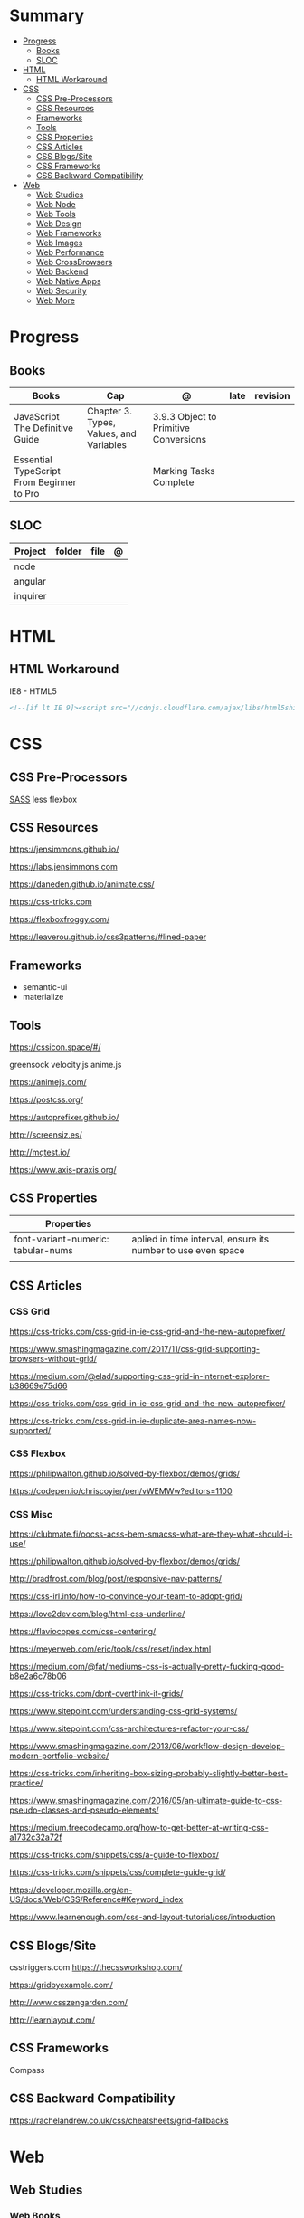 #+TILE: Front-end Languages - Study Annotations

* Summary
  :PROPERTIES:
  :TOC:      :include all :depth 2 :ignore this
  :END:
:CONTENTS:
- [[#progress][Progress]]
  - [[#books][Books]]
  - [[#sloc][SLOC]]
- [[#html][HTML]]
  - [[#html-workaround][HTML Workaround]]
- [[#css][CSS]]
  - [[#css-pre-processors][CSS Pre-Processors]]
  - [[#css-resources][CSS Resources]]
  - [[#frameworks][Frameworks]]
  - [[#tools][Tools]]
  - [[#css-properties][CSS Properties]]
  - [[#css-articles][CSS Articles]]
  - [[#css-blogssite][CSS Blogs/Site]]
  - [[#css-frameworks][CSS Frameworks]]
  - [[#css-backward-compatibility][CSS Backward Compatibility]]
- [[#web][Web]]
  - [[#web-studies][Web Studies]]
  - [[#web-node][Web Node]]
  - [[#web-tools][Web Tools]]
  - [[#web-design][Web Design]]
  - [[#web-frameworks][Web Frameworks]]
  - [[#web-images][Web Images]]
  - [[#web-performance][Web Performance]]
  - [[#web-crossbrowsers][Web CrossBrowsers]]
  - [[#web-backend][Web Backend]]
  - [[#web-native-apps][Web Native Apps]]
  - [[#web-security][Web Security]]
  - [[#web-more][Web More]]
:END:
* Progress
** Books
   | Books                                     | Cap                                     | @                                     | late | revision |
   |-------------------------------------------+-----------------------------------------+---------------------------------------+------+---------|
   | JavaScript The Definitive Guide           | Chapter 3. Types, Values, and Variables | 3.9.3 Object to Primitive Conversions |      |         |
   | Essential TypeScript From Beginner to Pro |                                         | Marking Tasks Complete                |      |         |

** SLOC
   | Project | folder | file | @ |
   |-------------+--------+------+---|
   | node        |        |      |   |
   | angular     |        |      |   |
   | inquirer    |        |      |   |
* HTML
** HTML Workaround
**** IE8 - HTML5
     #+BEGIN_SRC html
     <!--[if lt IE 9]><script src="//cdnjs.cloudflare.com/ajax/libs/html5shiv/3.7.3/ html5shiv.min.js"></script ><![endif]-->
     #+END_SRC
* CSS
** CSS Pre-Processors
   [[https://sass-lang.com/][SASS]]
   less
   flexbox
** CSS Resources
   https://jensimmons.github.io/

   https://labs.jensimmons.com

   https://daneden.github.io/animate.css/

   https://css-tricks.com

   https://flexboxfroggy.com/

   https://leaverou.github.io/css3patterns/#lined-paper
** Frameworks
   - semantic-ui
   - materialize

** Tools
   https://cssicon.space/#/

   greensock
   velocity,js
   anime.js

   https://animejs.com/

   https://postcss.org/

   https://autoprefixer.github.io/

   http://screensiz.es/

   http://mqtest.io/

   https://www.axis-praxis.org/
** CSS Properties
   | Properties                         |                                                              |
   |------------------------------------+--------------------------------------------------------------|
   | font-variant-numeric: tabular-nums | aplied in time interval, ensure its number to use even space |
   |                                    |                                                              |
** CSS Articles
*** CSS Grid
    https://css-tricks.com/css-grid-in-ie-css-grid-and-the-new-autoprefixer/

    https://www.smashingmagazine.com/2017/11/css-grid-supporting-browsers-without-grid/

    https://medium.com/@elad/supporting-css-grid-in-internet-explorer-b38669e75d66

    https://css-tricks.com/css-grid-in-ie-css-grid-and-the-new-autoprefixer/

    https://css-tricks.com/css-grid-in-ie-duplicate-area-names-now-supported/

*** CSS Flexbox
    https://philipwalton.github.io/solved-by-flexbox/demos/grids/

    https://codepen.io/chriscoyier/pen/vWEMWw?editors=1100
*** CSS Misc

    https://clubmate.fi/oocss-acss-bem-smacss-what-are-they-what-should-i-use/

    https://philipwalton.github.io/solved-by-flexbox/demos/grids/

    http://bradfrost.com/blog/post/responsive-nav-patterns/

    https://css-irl.info/how-to-convince-your-team-to-adopt-grid/

    https://love2dev.com/blog/html-css-underline/

    https://flaviocopes.com/css-centering/

    https://meyerweb.com/eric/tools/css/reset/index.html

    https://medium.com/@fat/mediums-css-is-actually-pretty-fucking-good-b8e2a6c78b06

    https://css-tricks.com/dont-overthink-it-grids/

    https://www.sitepoint.com/understanding-css-grid-systems/

    https://www.sitepoint.com/css-architectures-refactor-your-css/

    https://www.smashingmagazine.com/2013/06/workflow-design-develop-modern-portfolio-website/

    https://css-tricks.com/inheriting-box-sizing-probably-slightly-better-best-practice/

    https://www.smashingmagazine.com/2016/05/an-ultimate-guide-to-css-pseudo-classes-and-pseudo-elements/

    https://medium.freecodecamp.org/how-to-get-better-at-writing-css-a1732c32a72f

    https://css-tricks.com/snippets/css/a-guide-to-flexbox/

    https://css-tricks.com/snippets/css/complete-guide-grid/

    https://developer.mozilla.org/en-US/docs/Web/CSS/Reference#Keyword_index

    https://www.learnenough.com/css-and-layout-tutorial/css/introduction
** CSS Blogs/Site
   csstriggers.com
   https://thecssworkshop.com/

   https://gridbyexample.com/

   http://www.csszengarden.com/

   http://learnlayout.com/

** CSS Frameworks
   Compass
** CSS Backward Compatibility
   https://rachelandrew.co.uk/css/cheatsheets/grid-fallbacks
* Web
** Web Studies
*** Web Books
**** Learning Web Design
***** Exercises
***** Books/Articles recommended
      | Books/Articles                                                                                                             |   |
      |----------------------------------------------------------------------------------------------------------------------------+---|
      | Adaptive Web Design: Crafting Rich Experiences with Progressive Enhancement, 2nd Edition, by Aaron Gustafson (New Riders). |   |
      | The Uncertain Web: Web Development in a Changing Landscape by Rob Larson                                                   |   |
      | Designing with Progressive Enhancement by Todd Parker                                                                      |   |
      | https://webmasters.googleblog.com/2016/11/mobile-first-indexing.html                                                       |   |
      |                                                                                                                            |   |
*** Web Courses
    https://courses.wesbos.com/account
**** Web Courses Tips
     https://freefrontend.com/html-css-books/
     https://medium.freecodecamp.org/from-zero-to-front-end-hero-part-1-7d4f7f0bff02
     https://medium.freecodecamp.org/from-zero-to-front-end-hero-part-2-adfa4824da9b

** Web Node
*** Node frameworks
    https://adonisjs.com/
** Web Tools
**** Web Tools - Task Runners
***** Gulp
      https://css-tricks.com/gulp-for-beginners/
***** Grunt
**** Web Tools - Debug
***** Unitary Test:
***** UI Test
***** TDD:
      Selenium
      Test Complete
      Cuit
**** Web Tools - Dep Manger
     Bower
     Yarn
**** Web Tools - Misc
     https://www.techempower.com/benchmarks/#section=data-r17&hw=ph&test=db

     http://gs.statcounter.com/

     https://caniuse.com/

     https://egghead.io/

     http://overapi.com

     https://web.dev/
**** Web Tools - Test Automation
     Selenium, Jest, or Enzyme
** Web Design
   http://paletton.com/

   https://webgradients.com/
*** Web Design - Articles
    https://www.smashingmagazine.com/2019/05/svg-design-tools-practical-guide/

    https://www.yeseniaperezcruz.com/blog-1/2018/4/28/scenario-driven-design-systems

    https://jakearchibald.com/2015/anatomy-of-responsive-images/
*** Web Desing - People
    Aaron Draplin

*** Web Desing - Sites
    https://tympanus.net/codrops/
** Web Frameworks
   bootstrap
   materalize
   foundation
** Web Images
   http://responsiveimages.org/
** Web Performance
   https://larahogan.me/design/

   High Performance Mobile Web: Best Practices for Optimizing Mobile Web Apps by Maximiliano Firtman

   https://developers.google.com/speed/?csw=1

   http://webpagetest.org/

   https://developers.google.com/speed/pagespeed/insights/

   http://yslow.org/

** Web CrossBrowsers
*** <IE10 - Excuses:
    - E10 and below don't have support for the latest TLS encryption (out of the
    box), and thus if you handle any credit card payments, IE10 is no longer
    considered secure.
    - Entering passwords becomes risky too. Logging in no longer becomes
      secure. That will affect a much greater number of sites and is another
      good point to raise.

** Web Backend
*** Web Backend - Node.js
    [[https://nodejs.org/en/][Node.js]]
***** NPM commands
      List all npm packages (no verbose): npm list -g --depth=0
***** NPM Tips
      https://www.sitepoint.com/beginners-guide-node-package-manager/
*** Web Backend - Ruby
*** Web Backend - PHP
*** Web Backend - Python
    https://welcometothedjango.com.br
** Web Native Apps
   https://www.nativescript.org/
** Web Security
   Strong understanding of web application security (e.g. XSS, CSRF, CORS)
** Web More
   https://www.schoolofnet.com/plano-de-estudo-frontend-developer/

   https://www.htmldog.com/

   https://web.archive.org/web/20151110193658/https://www.drupal.org/node/1245650

   https://www.happybearsoftware.com/how-to-get-a-programmer-job

   https://developer.mozilla.org/en-US/Learn/Common_questions/How_does_the_Internet_work#Summary


   li <strong>Semantics:</strong> Semantic, SEO, HTTP Requests, Viewport.
   li <strong>CSS:</strong> Grid, Flexbox, Sizing, Queries.
   li <strong>JavaScript:</strong> Dynamic transitions, Complex/Immersive UI animations.
   li <strong>Design:</strong> Unified, Reusable & Flexible Design, Animated Illustrations, Infographics, Morphing Shapes.

*** Web Beginners - Books/Videos/Tips
    Books and w3.org Standards:
    Learning Web Design by Jennifer Niederst Robbins
    CSS Definitive Guide by Eric Meyer
    Eloquent Javascript by Marijn Haverbeke

    Youtube:
    Jen Simmons,
    Rachel Andrew,
    Brad Traversy Media,
    Kevin Powell,
    Dev Ed,
    Wes Bros
    whatsdev
    Joshua Fluke
    Logos by Nick
    Design Matters

    Blogs:
    aneventapart.com
    smashingmagazine.com
    css-tricks.com
    syntax.fm
    javascript weekly

*** Web More - Sites Eg
    https://projecteuler.net/archives

    https://html5up.net/

    https://codesandbox.io/

    https://www.awwwards.com/

    https://www.hackerrank.com/

    https://eusoudev.com.br/

    https://tableless.com.br/todos-os-posts/

*** Web More - Terms
    | Terms                     |   |
    |---------------------------+---|
    | standards-compliant sites |   |

*** Web More - PodCasts
    https://soundcloud.com/lambdatres
*** Web More - Articles
    https://medium.freecodecamp.org/from-zero-to-front-end-hero-part-1-7d4f7f0bff02

    https://hackernoon.com/how-i-used-my-programming-skills-to-save-over-8-hours-of-writing-work-7aba154d4232

    https://soundcloud.com/lambdatres/100-aprendendo-javascript

    https://dev.to/gypsydave5/why-you-shouldnt-use-a-web-framework-3g24

    https://www.slideshare.net/bryanrieger/rethinking-the-mobile-web-by-yiibu/140-thank_youhelloyiibucom
*** Web More - Jobs
    https://vulpi.com.br/

    upwork
*** Web More - Learning resources
    https://developer.mozilla.org/en-US/docs/Learn/Getting_started_with_the_web

    https://abookapart.com/

    https://www.learnenough.com/

    https://www.theodinproject.com/home
*** Web More - Standards
    https://www.w3.org/standards/
**** Web Standards - Best Pratices
     https://www.w3.org/standards/techs/htmlbp#w3c_all

*** Web More - Skill and Projects
    | Skill                 | ....                                                                                                                             |
    |-----------------------+----------------------------------------------------------------------------------------------------------------------------------|
    | Editors               | '(Emacs VSCode)                                                                                                                  |
    | Design/Mockup         | '(Gimp Krita Photoshop)                                                                                                          |
    | HTML                  | semantics HTML5                                                                                                                  |
    | CSS                   | (Positionint Box Model  Flexbox  CSS Grid  CSS Variables)                                                                        |
    | Browser               | Dev Tools                                                                                                                        |
    | Layout                | Responsive - Set viewport - Fluid width - Media Queries - rem over px - Mobile First/Stacked Columns                             |
    | Hosting/Domain        | FTP/SFTP(Filezilla...) - Sharing Hostesd (hostgator) - (Static hosting (Netlify Github Pages))                                   |
    | JS                    | DOM manipulation / Events - JSON - FetchAPI - ES8+                                                                               |
    | Frameworks            | ((HTML '(Bootstrap Materalize Bulma))  (CSS '(Sass)) (JS '(Vue React Angular)))                                                  |
    | Git & Tooling         | ((Packages Manager (NPM Yarn)) (Module Bundling (WebPack Parcel)) (TaskRunners (Gulp Grunt NPMscripts)))                         |
    | Server Side Languages | (Languages '(NodeJS ((Pack Managn) (HTTP Routing)) (Framework (Express Koa Adonis))))                                            |
    | Server Side Database  | ((Relational '(MySQL PosteSQL)) (NoSQL '(MongoDB CouchBase)) (Cloud '(Firebase AWS Azure)) (Lighweight '(SQLite NeDB Redis)))    |
    | State Management      | '(Redux ContextAPI (Apollo '(GraphQL Client)) (VueX NgRx))                                                                       |
    | Server Rendered Pages | '(Next.js Nuxt.js )                                                                                                              |
    | CMS                   | ((PHP '(WordPress Drupal)) (JS '(Ghost KeyStone)))                                                                               |
    | DevOPS Deploying      | ((Virtual '(Docker Vagrant)) (Testing '(Unit Integration Functional System) (Jest Mocha)) (Platform '(DigitalOcean AWS Heroku))) |
    | Mobile Apps           | (ReactNative Flutter)                                                                                                            |
    | Desktop               | (Electron)                                                                                                                       |


    | Projects              |                  |
    |-----------------------+------------------|
    | Static Website        | small, informal  |
    | UI Layouts            | create           |
    | Dynamic Functionality | modal, slideshow |
    | Deploy/Maintain       | ...              |

**** Interview Tips
**** Questions/Answers
     | Questions                                                  | Answers                                                                           |
     |------------------------------------------------------------+-----------------------------------------------------------------------------------|
     | 1. Why you are interested in this job?                     | What drivers and motivates to this choose this job?                               |
     | 2. Why/How do you want to sell this product (pen)?         | Why you are worthy their time ? Be thoughtful why you want to sell this product   |
     | 3. What do you know about our costumers? Why they chose us |                                                                                   |
     | 4. Tell me about our competitors,                          | Who we are, what they know about our clients, and why you can win their proposals |
     | 5. How you deal with work burnout                          | What you do solve it and keep up selling well...                                  |
     | 6. Last time you took risk and it did not pay out!         | Be honest. You should have take more risks and why it did not work out, SMILE!    |
     | 7.                                                         |                                                                                   |
     | 8.                                                         |                                                                                   |
     | 9. What last time you did what you learned and succed.     | Sources may vary from books, random ads...what you have learn from people         |
     | 10. What do you would take you sell yourself to them       | what on you makes you special...                                                  |
     | 11. Do you like this person and why would by its product?  | No one buys if they dont like who is selling                                      |
     | 12. How fast you sell this product                         | Taking long means less chance to sell                                             |
     | 13. Connections and network                                |                                                                                   |
     | 14. What are your prospect/strategy                        |                                                                                   |

     https://medium.freecodecamp.org/9-books-for-junior-developers-in-2019-e41fc7ecc586
*** Web More - Organizations
    https://www.w3.org
